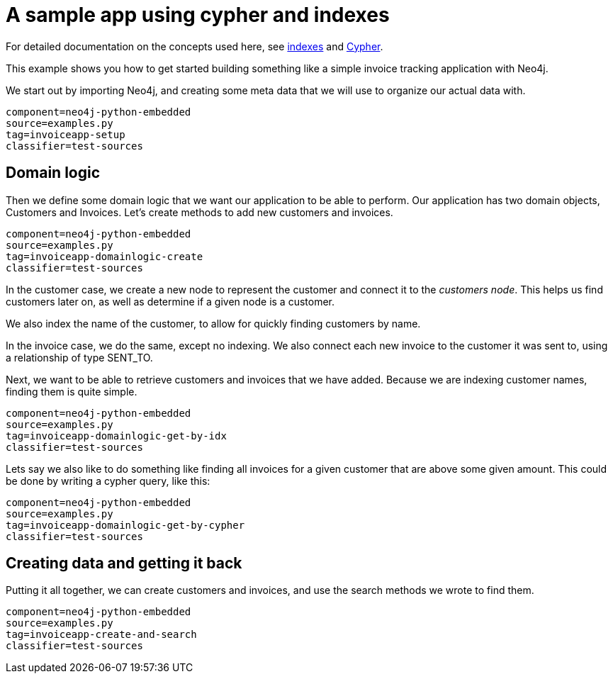 [[python-embedded-tutorial-invoiceapp]]
= A sample app using cypher and indexes =

For detailed documentation on the concepts used here, see <<python-embedded-reference-indexes, indexes>> and <<python-embedded-reference-cypher,Cypher>>.

This example shows you how to get started building something like a simple invoice tracking application with Neo4j.

We start out by importing Neo4j, and creating some meta data that we will use to organize our actual data with.

[snippet,python]
----
component=neo4j-python-embedded
source=examples.py
tag=invoiceapp-setup
classifier=test-sources
----

== Domain logic ==

Then we define some domain logic that we want our application to be able to perform. Our application has two domain objects, Customers and Invoices. Let's create methods to add new customers and invoices.
 
[snippet,python]
----
component=neo4j-python-embedded
source=examples.py
tag=invoiceapp-domainlogic-create
classifier=test-sources
----

In the customer case, we create a new node to represent the customer and connect it to the _customers node_. This helps us find customers later on, as well as determine if a given node is a customer.

We also index the name of the customer, to allow for quickly finding customers by name.

In the invoice case, we do the same, except no indexing. We also connect each new invoice to the customer it was sent to, using a relationship of type +SENT_TO+.

Next, we want to be able to retrieve customers and invoices that we have added. Because we are indexing customer names, finding them is quite simple.

[snippet,python]
----
component=neo4j-python-embedded
source=examples.py
tag=invoiceapp-domainlogic-get-by-idx
classifier=test-sources
----

Lets say we also like to do something like finding all invoices for a given customer that are above some given amount. This could be done by writing a cypher query, like this:

[snippet,python]
----
component=neo4j-python-embedded
source=examples.py
tag=invoiceapp-domainlogic-get-by-cypher
classifier=test-sources
----

== Creating data and getting it back ==

Putting it all together, we can create customers and invoices, and use the search methods we wrote to find them.

[snippet,python]
----
component=neo4j-python-embedded
source=examples.py
tag=invoiceapp-create-and-search
classifier=test-sources
----

